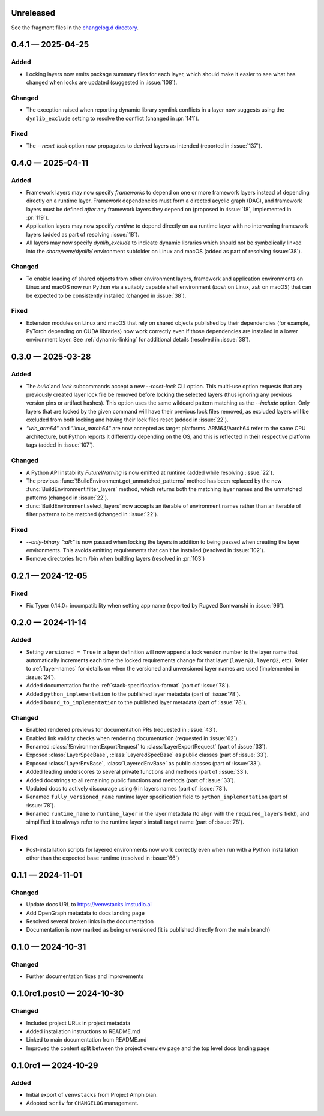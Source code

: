 .. Included in published docs via docs/changelog.rst

.. Temporary link target for next release
.. _changelog-0.5.0:

Unreleased
==========

See the fragment files in the `changelog.d directory`_.

.. _changelog.d directory: https://github.com/lmstudio-ai/venvstacks/tree/main/docs/changelog.d

.. scriv-insert-here

.. _changelog-0.4.1:

0.4.1 — 2025-04-25
==================

Added
-----

- Locking layers now emits package summary files for each layer, which should
  make it easier to see what has changed when locks are updated
  (suggested in :issue:`108`).

Changed
-------

- The exception raised when reporting dynamic library symlink conflicts in
  a layer now suggests using the ``dynlib_exclude`` setting to resolve the
  conflict (changed in :pr:`141`).

Fixed
-----

- The `--reset-lock` option now propagates to derived layers as intended
  (reported in :issue:`137`).


.. _changelog-0.4.0:

0.4.0 — 2025-04-11
==================

Added
-----

- Framework layers may now specify `frameworks` to depend on one or more
  framework layers instead of depending directly on a runtime layer.
  Framework dependencies must form a directed acyclic graph (DAG), and
  framework layers must be defined *after* any framework layers they
  depend on (proposed in :issue:`18`, implemented in :pr:`119`).
- Application layers may now specify `runtime` to depend directly on a
  a runtime layer with no intervening framework layers
  (added as part of resolving :issue:`18`).
- All layers may now specify `dynlib_exclude` to indicate dynamic
  libraries which should not be symbolically linked into the
  `share/venv/dynlib/` environment subfolder on Linux and macOS
  (added as part of resolving :issue:`38`).

Changed
-------

- To enable loading of shared objects from other environment layers,
  framework and application environments on Linux and macOS now run
  Python via a suitably capable shell environment (`bash` on Linux,
  `zsh` on macOS) that can be expected to be consistently installed
  (changed in :issue:`38`).

Fixed
-----

- Extension modules on Linux and macOS that rely on shared objects
  published by their dependencies (for example, PyTorch depending
  on CUDA libraries) now work correctly even if those dependencies
  are installed in a lower environment layer. See :ref:`dynamic-linking`
  for additional details (resolved in :issue:`38`).

.. _changelog-0.3.0:

0.3.0 — 2025-03-28
==================

Added
-----

- The `build` and `lock` subcommands accept a new `--reset-lock`
  CLI option. This multi-use option requests that any previously
  created layer lock file be removed before locking the selected
  layers (thus ignoring any previous version pins or artifact
  hashes). This option uses the same wildcard pattern matching as
  the `--include` option. Only layers that are locked by the given
  command will have their previous lock files removed, as excluded
  layers will be excluded from both locking and having their lock
  files reset (added in :issue:`22`).
- `"win_arm64"` and `"linux_aarch64"` are now accepted as target platforms.
  ARM64/Aarch64 refer to the same CPU architecture, but Python reports it differently
  depending on the OS, and this is reflected in their respective platform tags
  (added in :issue:`107`).

Changed
-------

- A Python API instability `FutureWarning` is now emitted at runtime (added while resolving :issue:`22`).
- The previous :func:`!BuildEnvironment.get_unmatched_patterns` method has been replaced
  by the new :func:`BuildEnvironment.filter_layers` method, which returns both the
  matching layer names and the unmatched patterns (changed in :issue:`22`).
- :func:`BuildEnvironment.select_layers` now accepts an iterable of environment names
  rather than an iterable of filter patterns to be matched (changed in :issue:`22`).

Fixed
-----

- `--only-binary ":all:"` is now passed when locking the layers in addition
  to being passed when creating the layer environments. This avoids emitting
  requirements that can't be installed (resolved in :issue:`102`).
- Remove directories from /bin when building layers (resolved in :pr:`103`)


.. _changelog-0.2.1:

0.2.1 — 2024-12-05
==================

Fixed
-----

- Fix Typer 0.14.0+ incompatibility when setting app name (reported by Rugved Somwanshi in :issue:`96`).

.. _changelog-0.2.0:

0.2.0 — 2024-11-14
==================

Added
-----

- Setting ``versioned = True`` in a layer definition will now append a
  lock version number to the layer name that automatically increments
  each time the locked requirements change for that layer (``layer@1``,
  ``layer@2``, etc). Refer to :ref:`layer-names` for details on when the
  versioned and unversioned layer names are used (implemented in :issue:`24`).
- Added documentation for the :ref:`stack-specification-format` (part of :issue:`78`).
- Added ``python_implementation`` to the published layer metadata (part of :issue:`78`).
- Added ``bound_to_implementation`` to the published layer metadata (part of :issue:`78`).

Changed
-------

- Enabled rendered previews for documentation PRs (requested in :issue:`43`).
- Enabled link validity checks when rendering documentation (requested in :issue:`62`).
- Renamed :class:`!EnvironmentExportRequest` to :class:`LayerExportRequest` (part of :issue:`33`).
- Exposed :class:`LayerSpecBase`, :class:`LayeredSpecBase` as public classes (part of :issue:`33`).
- Exposed :class:`LayerEnvBase`, :class:`LayeredEnvBase` as public classes (part of :issue:`33`).
- Added leading underscores to several private functions and methods (part of :issue:`33`).
- Added docstrings to all remaining public functions and methods (part of :issue:`33`).
- Updated docs to actively discourage using ``@`` in layers names (part of :issue:`78`).
- Renamed ``fully_versioned_name`` runtime layer specification field to ``python_implementation`` (part of :issue:`78`).
- Renamed ``runtime_name`` to ``runtime_layer`` in the layer metadata (to align with the ``required_layers`` field),
  and simplified it to always refer to the runtime layer's install target name (part of :issue:`78`).

Fixed
-----

- Post-installation scripts for layered environments now work
  correctly even when run with a Python installation other
  than the expected base runtime (resolved in :issue:`66`)

.. _changelog-0.1.1:

0.1.1 — 2024-11-01
==================

Changed
-------

- Update docs URL to
  `https://venvstacks.lmstudio.ai <https://venvstacks.lmstudio.ai>`__

- Add OpenGraph metadata to docs landing page

- Resolved several broken links in the documentation

- Documentation is now marked as being unversioned
  (it is published directly from the main branch)

.. _changelog-0.1.0:

0.1.0 — 2024-10-31
==================

Changed
-------

- Further documentation fixes and improvements

.. _changelog-0.1.0rc1.post0:

0.1.0rc1.post0 — 2024-10-30
===========================

Changed
-------

- Included project URLs in project metadata

- Added installation instructions to README.md

- Linked to main documentation from README.md

- Improved the content split between the project
  overview page and the top level docs landing page

.. _changelog-0.1.0rc1:

0.1.0rc1 — 2024-10-29
=====================

Added
-----

- Initial export of ``venvstacks`` from Project Amphibian.

- Adopted ``scriv`` for ``CHANGELOG`` management.
